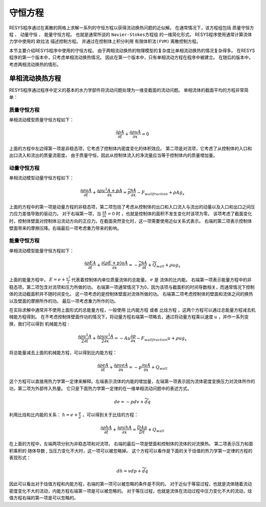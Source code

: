 
===================
守恒方程
===================

RESYS程序通过在离散的网格上求解一系列的守恒方程以获得流动换热问题的近似解。
在通常情况下，该方程组包括 ``质量守恒方程`` 、 ``动量守恒`` 、 ``能量守恒方程``。
也就是通常所说的 ``Navier-Stokes方程组`` 的一维简化形式。
RESYS程序使用通常计算流体力学中使用的 ``欧拉法`` 描述控制方程。
并通过在控制体上积分利用 ``有限体积法(FVM)`` 离散控制方程。

本节主要介绍RESYS程序中使用的守恒方程。
由于两相流动换热的物理模型的复杂度比单相流动换热的情况复杂得多。
在RESYS程序的第一个版本中，只考虑单相流动换热情况。
因此在第一个版本中，只有单相流动方程在程序中被建立。
在随后的版本中，考虑两相流动换热的情形。

----------------------------------------
单相流动换热方程
----------------------------------------

RESYS程序通过程序中定义的基本的水力学部件将流动问题处理为一维变截面的流动问题。
单相流体的截面平均的方程非常简单：

质量守恒方程
------------------

单相流动模型质量守恒方程如下：

.. math::

   \frac{\partial \rho A}{\partial t} +  \frac{\partial \rho u A}{\partial x}  = 0

上面的方程中左边得第一项是非稳态项，它考虑了控制体内密度变化的体积效应。
第二项是对流项，它考虑了从控制体的入口和出口流入和流出的质量流密度。
由于质量守恒，因此从控制体流入的净流量应当等于控制体内的质量增加量。


动量守恒方程
------------------

单相流动模型动量守恒方程如下：

.. math::

   \frac{\partial \rho u A}{\partial t} +  \frac{\partial \rho u^2 A + p A }{\partial x}  
   = \widetilde{p} \frac{\partial A}{\partial x} - F_{wall fraction} + \rho A g_x  

上面的方程中的第一项是动量方程的非稳态项，第二项包括了考虑从控制体的出口和入口流入与流出的动量以及入口和出口之间压力应力差值导致的驱动力。
对于右端第一项，当 :math:`\frac{\partial A}{\partial x} = 0` 时 ，也就是控制体的面积不发生变化时该项为零。
该项考虑了截面变化时，控制体壁面对控制体沿流动方向的正应力。在截面突然变化时，这一项需要使用近似关系式表示。
右端的第二项表示控制体壁面带来的摩擦压降。右端最后一项考虑重力带来的影响。


能量守恒方程
----------------

单相流动模型能量守恒方程如下：

.. math::

   \frac{\partial \rho E A}{\partial t} +  \frac{\partial ( \rho E+ p )uA }{\partial x}  
   = - \widetilde{p} \frac{\partial A}{\partial t} + \widetilde{Q}_{wall} + \rho u g_x

上面的能量方程中， :math:`E = e + \frac{u^2}{2}` 代表着控制体内单位质量流体的总能量。 :math:`e` 是 流体的比内能。
右端第一项表示能量方程中的非稳态项，第二项包含对流项和压力所做的功。
右端第一项通常情况下为0，因为该项与截面积的时间导数相关，而通常情况下控制体的流动截面积并不随时间变化。
这一项考虑的是控制体壁面对流体所做的功。
右端第二项考虑控制体的壁面和流体之间的换热以及壁面的摩擦所作的功。
最后一项考虑重力所作的功。

在实际求解中通常并不使用上面形式的总能量方程，一般使用 ``比内能方程`` 或者
``比焓方程`` ，这两个方程可以通过总能量方程减去机械能方程得到。
在不考虑控制体壁面作功的情况下，将动量方程右端第一项略去，通过将动量方程乘以速度 :math:`u` ，并作一系列变换，我们可以得到 ``机械能方程`` :

.. math::

   \frac{\partial \rho u^2 A}{2 \partial t} +  \frac{\partial \rho u u^2 A}{2 \partial x}  
   = - Au \frac{\partial p}{\partial x} - F_{wall fraction} u + \rho u g_x  

将总能量减去上面的机械能方程，可以得到比内能方程：

.. math::
      \frac{\partial \rho e A}{\partial t} +  \frac{\partial \rho u e A }{\partial x}  
       = - p \frac{\partial u A}{\partial x}   + Q_{wall} 

这个方程可以直接用热力学第一定律来解释。左端表示流体的内能的增加量，左端第一项表示因为流体密度变换压力对流体所作的功，第二项为外部传入热量。
它只是下面热力学第一定律的在一维单相流动问题中的表述方式。

.. math::
   
   d e = -pdv + \widetilde{d} q


利用比焓和比内能的关系： :math:`h = e + \frac{p}{\rho}` ，可以得到关于比焓的方程：

.. math::
      \frac{\partial \rho h A}{\partial t} +  \frac{\partial \rho u h A }{\partial x}  
       = \frac{D Ap}{D t}   + Q_{wall}  

在上面的方程中，左端两项分别为非稳态项和对流项， 右端的最后一项是壁面和控制体的流体的对流换热。
第二项表示压力和面积乘积的 ``随体导数`` , 当压力变化不大时，这一项可以被忽略掉。
这个方程可以看作是下面的关于焓值的热力学第一定律的方程的表现形式：

.. math::
   
   dh = vdp + \widetilde{d} q

因此可以看出对于焓值方程和内能方程，右端的第一项可以被忽略的条件是不同的。
对于近似于等容过程，也就是流体随着流动密度变化不大的流动，内能方程右端第一项是可以被忽略的。
对于等压过程，也就是流体在流动过程中压力变化不大的流动，焓值方程右端的第一项是可以忽略的。












































